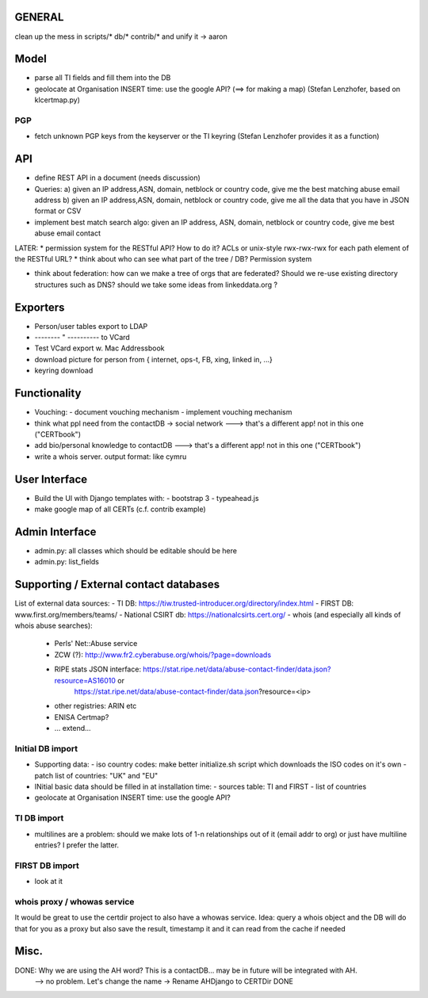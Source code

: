 


=============
GENERAL
=============

clean up the mess in scripts/* db/* contrib/* and unify it -> aaron

=============
Model
=============

* parse all TI fields and fill them into the DB
* geolocate at Organisation INSERT time: use the google API? (==> for making a map) (Stefan Lenzhofer, based on klcertmap.py)

PGP
-----
* fetch unknown PGP keys from the keyserver or the TI keyring (Stefan Lenzhofer provides it as a function)

==========
API
==========
* define REST API in a document (needs discussion)
* Queries:
  a) given an IP address,ASN, domain, netblock or country code, give me the best matching abuse email address
  b) given an IP address,ASN, domain, netblock or country code, give me all the data that you have in JSON format or CSV
* implement best match search algo: given an IP address, ASN, domain, netblock or country code, give me best abuse email contact

LATER:
* permission system for the RESTful API? How to do it? ACLs or unix-style rwx-rwx-rwx for each path element of the RESTful URL?
* think about who can see what part of the tree / DB? Permission system

* think about federation: how can we make a tree of orgs that are federated? Should we re-use existing directory structures such as DNS?
  should we take some ideas from linkeddata.org ?


==========
Exporters
==========
* Person/user tables export to LDAP 
* -------- " ----------     to VCard
* Test VCard export w. Mac Addressbook
* download picture for person from { internet, ops-t, FB, xing, linked in, ...}
* keyring download



==============
Functionality
==============
* Vouching:
  - document vouching mechanism
  - implement vouching mechanism
* think what ppl need from the contactDB -> social network ---> that's a different app! not in this one ("CERTbook")
* add bio/personal knowledge to contactDB ---> that's a different app! not in this one ("CERTbook")


* write a whois server. output format: like cymru


===============
User Interface
===============

* Build the UI with Django templates with:
  - bootstrap 3
  - typeahead.js
* make google map of all CERTs (c.f. contrib example)
 
===============
Admin Interface
===============

* admin.py: all classes which should be editable should be here
* admin.py: list_fields


=======================================
Supporting / External contact databases
=======================================

List of external data sources:
- TI DB: https://tiw.trusted-introducer.org/directory/index.html
- FIRST DB: www.first.org/members/teams/
- National CSIRT db: https://nationalcsirts.cert.org/
- whois (and especially all kinds of whois abuse searches):
  - Perls' Net::Abuse service
  - ZCW (?): http://www.fr2.cyberabuse.org/whois/?page=downloads
  - RIPE stats JSON interface: https://stat.ripe.net/data/abuse-contact-finder/data.json?resource=AS16010 or 
        https://stat.ripe.net/data/abuse-contact-finder/data.json?resource=<ip>
  - other registries: ARIN etc
  - ENISA Certmap?
  - ... extend... 

Initial DB import
-----------------
* Supporting data:
  - iso country codes: make better initialize.sh script which downloads the ISO codes on it's own
  - patch list of countries: "UK" and "EU"

* INitial basic data should be filled in at installation time:
  - sources table: TI and FIRST
  - list of countries
* geolocate at Organisation INSERT time: use the google API?


TI DB import 
---------------
* multilines are a problem: should we make lots of 1-n relationships out of it (email addr to org) or just have multiline entries? I prefer the latter.

FIRST DB import 
---------------
* look at it

whois proxy / whowas service
---------------------------
It would be great to use the certdir project to also have a whowas service. Idea:
query a whois object and the DB will do that for you as a proxy but also save the result, timestamp it and it can read from the cache if needed


================
Misc.
================

DONE: Why we are using the AH word? This is a contactDB... may be in future will be integrated with AH.
  --> no problem. Let's change the name ->  Rename AHDjango to CERTDir DONE

